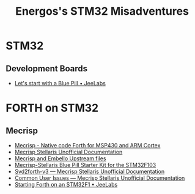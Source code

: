 #+TITLE: Energos's STM32 Misadventures
#+OPTIONS: toc:nil num:nil html-postamble:nil
#+STARTUP: showall

* STM32
** Development Boards
   - [[https://jeelabs.org/article/1649a/][Let's start with a Blue Pill • JeeLabs]]

* FORTH on STM32
** Mecrisp
   - [[http://mecrisp.sourceforge.net/][Mecrisp - Native code Forth for MSP430 and ARM Cortex]]
   - [[https://mecrisp-stellaris-folkdoc.sourceforge.io/index.html][Mecrisp Stellaris Unofficial Documentation]]
   - [[file:forth/upstream/README.org][Mecrisp and Embello Upstream files]]
   - [[./forth/upstream/mecrisp-bluepill-starterkit/README.org][Mecrisp-Stellaris Blue Pill Starter Kit for the STM32F103]]
   - [[https://mecrisp-stellaris-folkdoc.sourceforge.io/svd2forth-v3.html][Svd2forth-v3 — Mecrisp Stellaris Unofficial Documentation]]
   - [[https://mecrisp-stellaris-folkdoc.sourceforge.io/common-problems.html#common-problems][Common User Issues — Mecrisp Stellaris Unofficial Documentation]]
   - [[https://jeelabs.org/article/1608d/][Starting Forth on an STM32F1 • JeeLabs]]

